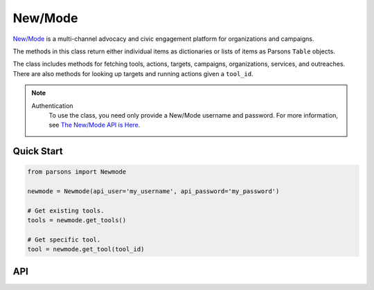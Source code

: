 New/Mode
==========

`New/Mode <https://www.newmode.net/>`_ is a multi-channel advocacy and civic engagement platform
for organizations and campaigns.

The methods in this class return either individual items as dictionaries or lists of items as
Parsons ``Table`` objects.

The class includes methods for fetching tools, actions, targets, campaigns, organizations, services,
and outreaches. There are also methods for looking up targets and running actions given a ``tool_id``.

.. note::
  Authentication
    To use the class, you need only provide a New/Mode username and password. For more information,
    see `The New/Mode API is Here <https://blog.newmode.net/new-modes-api-is-here-4c4b70c6fce6>`_.

***********
Quick Start
***********

.. code-block:: python

	from parsons import Newmode

	newmode = Newmode(api_user='my_username', api_password='my_password')

	# Get existing tools.
	tools = newmode.get_tools()

	# Get specific tool.
	tool = newmode.get_tool(tool_id)

***
API
***
.. autoclass :: parsons.Newmode
   :inherited-members:
